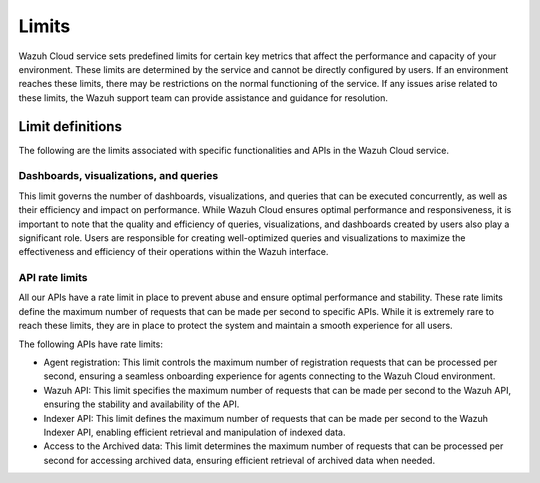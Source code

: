 .. Copyright (C) 2015, Wazuh, Inc.

.. meta::
  :description: Learn about Wazuh Cloud limits. 


Limits
======

Wazuh Cloud service sets predefined limits for certain key metrics that affect the performance and capacity of your environment. These limits are determined by the service and cannot be directly configured by users. If an environment reaches these limits, there may be restrictions on the normal functioning of the service. If any issues arise related to these limits, the Wazuh support team can provide assistance and guidance for resolution.


Limit definitions
-----------------

The following are the limits associated with specific functionalities and APIs in the Wazuh Cloud service.

Dashboards, visualizations, and queries
^^^^^^^^^^^^^^^^^^^^^^^^^^^^^^^^^^^^^^^

This limit governs the number of dashboards, visualizations, and queries that can be executed concurrently, as well as their efficiency and impact on performance. While Wazuh Cloud ensures optimal performance and responsiveness, it is important to note that the quality and efficiency of queries, visualizations, and dashboards created by users also play a significant role. Users are responsible for creating well-optimized queries and visualizations to maximize the effectiveness and efficiency of their operations within the Wazuh interface.

API rate limits
^^^^^^^^^^^^^^^

All our APIs have a rate limit in place to prevent abuse and ensure optimal performance and stability. These rate limits define the maximum number of requests that can be made per second to specific APIs. While it is extremely rare to reach these limits, they are in place to protect the system and maintain a smooth experience for all users.

The following APIs have rate limits:

- Agent registration: This limit controls the maximum number of registration requests that can be processed per second, ensuring a seamless onboarding experience for agents connecting to the Wazuh Cloud environment.

- Wazuh API: This limit specifies the maximum number of requests that can be made per second to the Wazuh API, ensuring the stability and availability of the API.

- Indexer API: This limit defines the maximum number of requests that can be made per second to the Wazuh Indexer API, enabling efficient retrieval and manipulation of indexed data.

- Access to the Archived data: This limit determines the maximum number of requests that can be processed per second for accessing archived data, ensuring efficient retrieval of archived data when needed.
